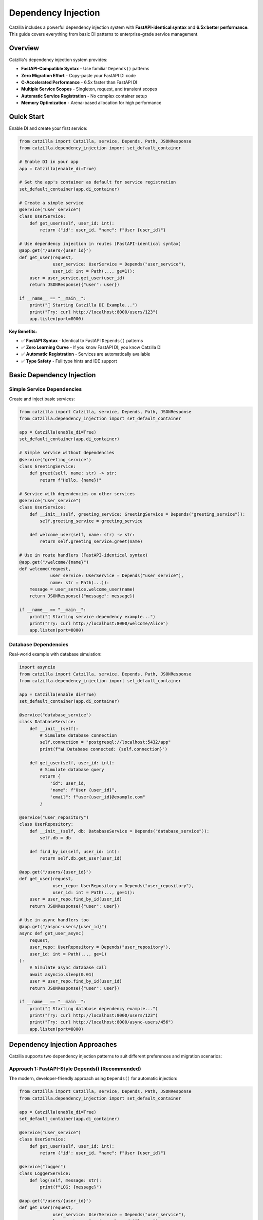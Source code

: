Dependency Injection
====================

Catzilla includes a powerful dependency injection system with **FastAPI-identical syntax** and **6.5x better performance**. This guide covers everything from basic DI patterns to enterprise-grade service management.

Overview
--------

Catzilla's dependency injection system provides:

- **FastAPI-Compatible Syntax** - Use familiar ``Depends()`` patterns
- **Zero Migration Effort** - Copy-paste your FastAPI DI code
- **C-Accelerated Performance** - 6.5x faster than FastAPI DI
- **Multiple Service Scopes** - Singleton, request, and transient scopes
- **Automatic Service Registration** - No complex container setup
- **Memory Optimization** - Arena-based allocation for high performance

Quick Start
-----------

Enable DI and create your first service:

.. code-block:: python

   from catzilla import Catzilla, service, Depends, Path, JSONResponse
   from catzilla.dependency_injection import set_default_container

   # Enable DI in your app
   app = Catzilla(enable_di=True)

   # Set the app's container as default for service registration
   set_default_container(app.di_container)

   # Create a simple service
   @service("user_service")
   class UserService:
       def get_user(self, user_id: int):
           return {"id": user_id, "name": f"User {user_id}"}

   # Use dependency injection in routes (FastAPI-identical syntax)
   @app.get("/users/{user_id}")
   def get_user(request,
                user_service: UserService = Depends("user_service"),
                user_id: int = Path(..., ge=1)):
       user = user_service.get_user(user_id)
       return JSONResponse({"user": user})

   if __name__ == "__main__":
       print("🚀 Starting Catzilla DI Example...")
       print("Try: curl http://localhost:8000/users/123")
       app.listen(port=8000)

**Key Benefits:**

- ✅ **FastAPI Syntax** - Identical to FastAPI ``Depends()`` patterns
- ✅ **Zero Learning Curve** - If you know FastAPI DI, you know Catzilla DI
- ✅ **Automatic Registration** - Services are automatically available
- ✅ **Type Safety** - Full type hints and IDE support

Basic Dependency Injection
---------------------------

Simple Service Dependencies
~~~~~~~~~~~~~~~~~~~~~~~~~~~

Create and inject basic services:

.. code-block:: python

   from catzilla import Catzilla, service, Depends, Path, JSONResponse
   from catzilla.dependency_injection import set_default_container

   app = Catzilla(enable_di=True)
   set_default_container(app.di_container)

   # Simple service without dependencies
   @service("greeting_service")
   class GreetingService:
       def greet(self, name: str) -> str:
           return f"Hello, {name}!"

   # Service with dependencies on other services
   @service("user_service")
   class UserService:
       def __init__(self, greeting_service: GreetingService = Depends("greeting_service")):
           self.greeting_service = greeting_service

       def welcome_user(self, name: str) -> str:
           return self.greeting_service.greet(name)

   # Use in route handlers (FastAPI-identical syntax)
   @app.get("/welcome/{name}")
   def welcome(request,
               user_service: UserService = Depends("user_service"),
               name: str = Path(...)):
       message = user_service.welcome_user(name)
       return JSONResponse({"message": message})

   if __name__ == "__main__":
       print("🚀 Starting service dependency example...")
       print("Try: curl http://localhost:8000/welcome/Alice")
       app.listen(port=8000)

Database Dependencies
~~~~~~~~~~~~~~~~~~~~~

Real-world example with database simulation:

.. code-block:: python

   import asyncio
   from catzilla import Catzilla, service, Depends, Path, JSONResponse
   from catzilla.dependency_injection import set_default_container

   app = Catzilla(enable_di=True)
   set_default_container(app.di_container)

   @service("database_service")
   class DatabaseService:
       def __init__(self):
           # Simulate database connection
           self.connection = "postgresql://localhost:5432/app"
           print(f"📊 Database connected: {self.connection}")

       def get_user(self, user_id: int):
           # Simulate database query
           return {
               "id": user_id,
               "name": f"User {user_id}",
               "email": f"user{user_id}@example.com"
           }

   @service("user_repository")
   class UserRepository:
       def __init__(self, db: DatabaseService = Depends("database_service")):
           self.db = db

       def find_by_id(self, user_id: int):
           return self.db.get_user(user_id)

   @app.get("/users/{user_id}")
   def get_user(request,
                user_repo: UserRepository = Depends("user_repository"),
                user_id: int = Path(..., ge=1)):
       user = user_repo.find_by_id(user_id)
       return JSONResponse({"user": user})

   # Use in async handlers too
   @app.get("/async-users/{user_id}")
   async def get_user_async(
       request,
       user_repo: UserRepository = Depends("user_repository"),
       user_id: int = Path(..., ge=1)
   ):
       # Simulate async database call
       await asyncio.sleep(0.01)
       user = user_repo.find_by_id(user_id)
       return JSONResponse({"user": user})

   if __name__ == "__main__":
       print("🚀 Starting database dependency example...")
       print("Try: curl http://localhost:8000/users/123")
       print("Try: curl http://localhost:8000/async-users/456")
       app.listen(port=8000)

Dependency Injection Approaches
------------------------------

Catzilla supports two dependency injection patterns to suit different preferences and migration scenarios:

**Approach 1: FastAPI-Style Depends() (Recommended)**
~~~~~~~~~~~~~~~~~~~~~~~~~~~~~~~~~~~~~~~~~~~~~~~~~~~~~~

The modern, developer-friendly approach using ``Depends()`` for automatic injection:

.. code-block:: python

   from catzilla import Catzilla, service, Depends, Path, JSONResponse
   from catzilla.dependency_injection import set_default_container

   app = Catzilla(enable_di=True)
   set_default_container(app.di_container)

   @service("user_service")
   class UserService:
       def get_user(self, user_id: int):
           return {"id": user_id, "name": f"User {user_id}"}

   @service("logger")
   class LoggerService:
       def log(self, message: str):
           print(f"LOG: {message}")

   @app.get("/users/{user_id}")
   def get_user(request,
                user_service: UserService = Depends("user_service"),
                logger: LoggerService = Depends("logger"),
                user_id: int = Path(..., ge=1)):
       """FastAPI-identical syntax - preferred approach"""
       logger.log(f"Fetching user {user_id}")
       user = user_service.get_user(user_id)
       return JSONResponse({"user": user})

   @app.post("/users")
   def create_user(request,
                   user_service: UserService = Depends("user_service")):
       """Multiple dependencies with auto-validation"""
       # For demo purposes, creating with hardcoded data
       user = user_service.get_user(999)  # New user simulation
       return JSONResponse({"user": user}, status_code=201)

   if __name__ == "__main__":
       print("🚀 FastAPI-style Depends() example...")
       print("Try: curl http://localhost:8000/users/123")
       app.listen(port=8000)

**Benefits:**
- Less migration effort from FastAPI
- Automatic dependency resolution
- Type hints for better IDE support
- Clean, readable function signatures

**Approach 2: Manual Container Resolution (Alternative)**
~~~~~~~~~~~~~~~~~~~~~~~~~~~~~~~~~~~~~~~~~~~~~~~~~~~~~~~~

For cases where you need more control or prefer explicit dependency resolution:

.. code-block:: python

   from catzilla import Catzilla, service, JSONResponse
   from catzilla.dependency_injection import set_default_container

   app = Catzilla(enable_di=True)
   set_default_container(app.di_container)

   @service("user_service")
   class UserService:
       def get_user(self, user_id: int):
           return {"id": user_id, "name": f"User {user_id}"}

   @service("logger")
   class LoggerService:
       def log(self, message: str):
           print(f"LOG: {message}")

   @app.get("/users/{user_id}")
   def get_user_manual(request):
       """Manual dependency resolution"""
       user_id = int(request.path_params["user_id"])

       # Explicit service resolution
       user_service = app.di_container.resolve("user_service")
       logger = app.di_container.resolve("logger")

       logger.log(f"Fetching user {user_id}")
       user = user_service.get_user(user_id)
       return JSONResponse({"user": user})

   if __name__ == "__main__":
       print("🚀 Manual container resolution example...")
       print("Try: curl http://localhost:8000/users/123")
       app.listen(port=8000)

**When to use manual resolution:**
- When you need conditional dependency resolution
- For complex initialization logic
- When migrating legacy code gradually
- For debugging dependency issues

**Performance Note:** Both approaches have identical performance - Catzilla optimizes dependency resolution at the C level regardless of which syntax you choose.

Advanced Dependency Injection
------------------------------

Service Scopes
~~~~~~~~~~~~~~

Control service lifetimes with different scopes:

.. code-block:: python

   import time
   import uuid
   from catzilla import Catzilla, service, Depends, JSONResponse
   from catzilla.dependency_injection import set_default_container

   app = Catzilla(enable_di=True)
   set_default_container(app.di_container)

   # Singleton - created once, shared across all requests
   @service("config_service", scope="singleton")
   class ConfigService:
       def __init__(self):
           self.config = {"app_name": "Catzilla", "version": "0.2.0"}
           print("📋 ConfigService created (singleton)")

       def get_config(self):
           return self.config

   # Request - new instance per request
   @service("request_context_service", scope="request")
   class RequestContextService:
       def __init__(self):
           self.request_id = str(uuid.uuid4())
           print(f"🔄 RequestContextService created: {self.request_id}")

       def get_request_id(self):
           return self.request_id

   # Transient - new instance every injection
   @service("utility_service", scope="transient")
   class UtilityService:
       def __init__(self):
           self.created_at = time.time()
           print(f"⚡ UtilityService created at: {self.created_at}")

       def get_timestamp(self):
           return self.created_at

   @app.get("/scopes")
   def test_scopes(request,
                   config: ConfigService = Depends("config_service"),
                   request_ctx: RequestContextService = Depends("request_context_service"),
                   utility: UtilityService = Depends("utility_service")):
       return JSONResponse({
           "config": config.get_config(),
           "request_id": request_ctx.get_request_id(),
           "utility_timestamp": utility.get_timestamp()
       })

   if __name__ == "__main__":
       print("🚀 Starting service scopes example...")
       print("Try: curl http://localhost:8000/scopes")
       app.listen(port=8000)

Named Service Registration
~~~~~~~~~~~~~~~~~~~~~~~~~~

Use named services for better organization and explicit dependencies:

.. code-block:: python

   import os
   from catzilla import Catzilla, service, Depends, JSONResponse
   from catzilla.dependency_injection import set_default_container

   app = Catzilla(enable_di=True)
   set_default_container(app.di_container)

   # Named config service
   @service("config", scope="singleton")
   class ConfigService:
       def __init__(self):
           self.config = {
               "cache": {"ttl": 600, "enabled": True},
               "database": {"pool_size": 10}
           }
           print("📋 ConfigService initialized")

       def get_config(self):
           return self.config

   # Named database service
   @service("database", scope="singleton")
   class DatabaseService:
       def __init__(self):
           connection_string = os.getenv("DATABASE_URL", "sqlite:///app.db")
           self.connection = connection_string
           print(f"🗄️  Connected to: {connection_string}")

   # Named cache service with dependency
   @service("cache", scope="singleton")
   class CacheService:
       def __init__(self, config: ConfigService = Depends("config")):
           cache_config = config.get_config().get("cache", {})
           self.ttl = cache_config.get("ttl", 300)
           self.enabled = cache_config.get("enabled", True)
           print(f"🚀 CacheService initialized: TTL={self.ttl}, enabled={self.enabled}")

   # Use named services in routes
   @app.get("/status")
   def service_status(
       request,
       db: DatabaseService = Depends("database"),
       cache: CacheService = Depends("cache")
   ):
       return JSONResponse({
           "database": {"connected": bool(db.connection)},
           "cache": {"enabled": cache.enabled, "ttl": cache.ttl},
           "message": "Services created and configured"
       })

   if __name__ == "__main__":
       print("🚀 Starting named services example...")
       print("Try: curl http://localhost:8000/status")
       app.listen(port=8000)

Async Dependency Injection
---------------------------

Async Services
~~~~~~~~~~~~~~

Create services that support async operations:

.. code-block:: python

   import asyncio
   from catzilla import Catzilla, service, Depends, Path, JSONResponse
   from catzilla.dependency_injection import set_default_container

   app = Catzilla(enable_di=True)
   set_default_container(app.di_container)

   @service("async_database", scope="singleton")
   class AsyncDatabaseService:
       def __init__(self):
           print("🗄️  Async database service initialized")

       async def connect(self):
           """Simulate async database connection"""
           await asyncio.sleep(0.01)
           return "Connected to async database"

       async def get_user_async(self, user_id: int):
           await asyncio.sleep(0.005)  # Simulate async query
           return {
               "id": user_id,
               "name": f"Async User {user_id}",
               "email": f"async.user{user_id}@example.com"
           }

   @service("async_user_repository", scope="singleton")
   class AsyncUserRepository:
       def __init__(self, db: AsyncDatabaseService = Depends("async_database")):
           self.db = db

       async def find_user(self, user_id: int):
           return await self.db.get_user_async(user_id)

   # Use in async handlers
   @app.get("/async-di/{user_id}")
   async def async_di_example(
       request,
       user_repo: AsyncUserRepository = Depends("async_user_repository"),
       user_id: int = Path(..., ge=1)
   ):
       user = await user_repo.find_user(user_id)
       return JSONResponse({"user": user, "type": "async_dependency_injection"})

   if __name__ == "__main__":
       print("🚀 Starting async DI example...")
       print("Try: curl http://localhost:8000/async-di/123")
       app.listen(port=8000)

Database Connection Management
~~~~~~~~~~~~~~~~~~~~~~~~~~~~~~

Practical async database service with connection management:

.. code-block:: python

   import asyncio
   from contextlib import asynccontextmanager
   from catzilla import Catzilla, service, Depends, Path, JSONResponse
   from catzilla.dependency_injection import set_default_container

   app = Catzilla(enable_di=True)
   set_default_container(app.di_container)

   @service("database_engine", scope="singleton")
   class DatabaseEngine:
       def __init__(self):
           # Simulate database engine initialization
           self.connection_string = "postgresql://localhost:5432/app"
           self.pool_size = 10
           print(f"🔗 Database engine initialized: {self.connection_string}")

       @asynccontextmanager
       async def get_connection(self):
           """Get async database connection"""
           # Simulate connection acquisition
           await asyncio.sleep(0.001)
           connection = f"Connection-{id(self)}"
           try:
               yield connection
           finally:
               # Simulate connection cleanup
               await asyncio.sleep(0.001)

   @service("user_service", scope="singleton")
   class UserService:
       def __init__(self, engine: DatabaseEngine = Depends("database_engine")):
           self.engine = engine

       async def get_user(self, user_id: int):
           async with self.engine.get_connection() as conn:
               # Simulate database query
               await asyncio.sleep(0.01)
               return {
                   "id": user_id,
                   "name": f"Database User {user_id}",
                   "connection": str(conn)
               }

   # Use async database service in routes
   @app.get("/db-users/{user_id}")
   async def get_database_user(
       request,
       user_service: UserService = Depends("user_service"),
       user_id: int = Path(..., ge=1)
   ):
       user_data = await user_service.get_user(user_id)
       return JSONResponse({"user": user_data, "source": "database_service"})

   if __name__ == "__main__":
       print("🚀 Starting async database connection example...")
       print("Try: curl http://localhost:8000/db-users/123")
       app.listen(port=8000)

Enterprise Patterns
--------------------

Health Monitoring
~~~~~~~~~~~~~~~~~

Add health checks and monitoring to your services:

.. code-block:: python

   import time
   import psutil
   from catzilla import Catzilla, service, Depends, JSONResponse
   from catzilla.dependency_injection import set_default_container

   app = Catzilla(enable_di=True)
   set_default_container(app.di_container)

   @service("health_monitor", scope="singleton")
   class HealthMonitorService:
       def __init__(self):
           self.start_time = time.time()
           self.request_count = 0
           print("🏥 Health monitor service initialized")

       def increment_requests(self):
           self.request_count += 1

       def get_health_status(self):
           uptime = time.time() - self.start_time
           return {
               "status": "healthy",
               "uptime_seconds": uptime,
               "total_requests": self.request_count,
               "memory_usage_mb": self.get_memory_usage()
           }

       def get_memory_usage(self):
           try:
               process = psutil.Process()
               return round(process.memory_info().rss / 1024 / 1024, 2)
           except ImportError:
               return "psutil not available"

   @app.get("/health")
   def health_check(request, monitor: HealthMonitorService = Depends("health_monitor")):
       monitor.increment_requests()
       health_status = monitor.get_health_status()
       return JSONResponse(health_status)

   if __name__ == "__main__":
       print("🚀 Starting health monitoring example...")
       print("Try: curl http://localhost:8000/health")
       app.listen(port=8000)

Service Composition
~~~~~~~~~~~~~~~~~~~

Compose complex services from simpler ones:

.. code-block:: python

   from catzilla import Catzilla, service, Depends, JSONResponse
   from catzilla.dependency_injection import set_default_container

   app = Catzilla(enable_di=True)
   set_default_container(app.di_container)

   @service("validation_service", scope="singleton")
   class ValidationService:
       def validate_email(self, email: str) -> bool:
           return "@" in email and "." in email

       def validate_age(self, age: int) -> bool:
           return 0 <= age <= 150

   @service("notification_service", scope="singleton")
   class NotificationService:
       def send_welcome_email(self, email: str) -> bool:
           # Simulate email sending
           print(f"📧 Sending welcome email to: {email}")
           return True

   @service("user_repository")
   class UserRepository:
       def save_user(self, user_data: dict):
           # Simulate saving to database
           print(f"💾 Saving user: {user_data}")
           return {"id": 123, **user_data}

   @service("user_management", scope="singleton")
   class UserManagementService:
       def __init__(
           self,
           user_repo: UserRepository = Depends("user_repository"),
           validator: ValidationService = Depends("validation_service"),
           notifier: NotificationService = Depends("notification_service")
       ):
           self.user_repo = user_repo
           self.validator = validator
           self.notifier = notifier

       def create_user(self, name: str, email: str, age: int):
           # Validate input
           if not self.validator.validate_email(email):
               raise ValueError("Invalid email")
           if not self.validator.validate_age(age):
               raise ValueError("Invalid age")

           # Create user (simulation)
           user_data = {"name": name, "email": email, "age": age}
           user = self.user_repo.save_user(user_data)

           # Send welcome email
           self.notifier.send_welcome_email(email)

           return user

   @app.post("/users")
   def create_user(
       request,
       user_mgmt: UserManagementService = Depends("user_management")
   ):
       # This would typically parse JSON from request body
       # For demo purposes, using hardcoded values
       try:
           user = user_mgmt.create_user("John Doe", "john@example.com", 30)
           return JSONResponse({"user": user, "message": "User created successfully"})
       except ValueError as e:
           return JSONResponse({"error": str(e)}, status_code=400)

   if __name__ == "__main__":
       print("🚀 Starting service composition example...")
       print("Try: curl -X POST http://localhost:8000/users")
       app.listen(port=8000)

Performance and Best Practices
-------------------------------

Memory Optimization
~~~~~~~~~~~~~~~~~~~

Catzilla's DI system uses arena-based allocation for optimal performance:

.. code-block:: python

   from catzilla import Catzilla, service, Depends, JSONResponse
   from catzilla.dependency_injection import set_default_container

   app = Catzilla(enable_di=True)
   set_default_container(app.di_container)

   # ✅ Use singletons for expensive-to-create services
   @service("expensive_service", scope="singleton")
   class ExpensiveService:
       def __init__(self):
           # Heavy initialization happens once
           self.large_data = self.load_large_dataset()
           print("💰 Expensive service initialized")

       def load_large_dataset(self):
           # Simulate expensive operation
           return [{"id": i, "data": f"Item {i}"} for i in range(10000)]

   # ✅ Use request scope for stateful per-request services
   @service("request_stateful", scope="request")
   class RequestStatefulService:
       def __init__(self):
           self.request_data = {}
           self.request_id = id(self)
           print(f"🔄 Request stateful service created: {self.request_id}")

   # ✅ Use transient for lightweight, stateless services
   @service("lightweight_utility", scope="transient")
   class LightweightUtility:
       def __init__(self):
           print("⚡ Lightweight utility created")

       def helper_method(self):
           return "lightweight operation"

   @app.get("/performance")
   def performance_demo(
       request,
       expensive: ExpensiveService = Depends("expensive_service"),
       stateful: RequestStatefulService = Depends("request_stateful"),
       utility: LightweightUtility = Depends("lightweight_utility")
   ):
       return JSONResponse({
           "expensive_data_count": len(expensive.large_data),
           "request_id": stateful.request_id,
           "utility_result": utility.helper_method()
       })

   if __name__ == "__main__":
       print("🚀 Starting performance optimization example...")
       print("Try: curl http://localhost:8000/performance")
       app.listen(port=8000)


Migration from FastAPI
----------------------

Less migration effort
~~~~~~~~~~~~~~~~~~~~~

Migrate your FastAPI DI code with minimal changes:

.. code-block:: python

   # Your existing FastAPI code would look like this:
   # from fastapi import FastAPI, Depends
   #
   # app = FastAPI()
   #
   # class DatabaseService:
   #     def get_data(self):
   #         return {"data": "from database"}
   #
   # def get_database():
   #     return DatabaseService()
   #
   # @app.get("/data")
   # def get_data(db: DatabaseService = Depends(get_database)):
   #     return db.get_data()

   # Catzilla equivalent (almost identical!)
   from catzilla import Catzilla, Depends, service, JSONResponse
   from catzilla.dependency_injection import set_default_container

   app = Catzilla(enable_di=True)
   set_default_container(app.di_container)

   @service("database")
   class DatabaseService:
       def get_data(self):
           return {"data": "from database"}

   @app.get("/data")
   def get_data(request, db: DatabaseService = Depends("database")):
       return JSONResponse(db.get_data())

   if __name__ == "__main__":
       print("🚀 Starting FastAPI migration example...")
       print("Try: curl http://localhost:8000/data")
       app.listen(port=8000)

**Migration Steps:**

1. Change ``from fastapi import`` to ``from catzilla import``
2. Add ``enable_di=True`` to ``Catzilla()``
3. Add ``from catzilla.dependency_injection import set_default_container``
4. Add ``set_default_container(app.di_container)`` after creating the app
5. Add ``@service("service_name")`` decorator to your dependency classes
6. Update ``Depends()`` calls to ``Depends("service_name")``
7. Add ``request`` parameter to route handlers
8. Use ``JSONResponse()`` for JSON responses

That's it! Your DI code now runs more faster.

Common Patterns
---------------

Configuration Injection
~~~~~~~~~~~~~~~~~~~~~~~~

.. code-block:: python

   import os
   from catzilla import Catzilla, service, Depends, JSONResponse
   from catzilla.dependency_injection import set_default_container

   app = Catzilla(enable_di=True)
   set_default_container(app.di_container)

   @service("app_config", scope="singleton")
   class AppConfig:
       def __init__(self):
           self.database_url = os.getenv("DATABASE_URL")
           self.redis_url = os.getenv("REDIS_URL")
           self.debug = os.getenv("DEBUG", "false").lower() == "true"
           print("⚙️  Application configuration loaded")

   @app.get("/config")
   def get_config(request, config: AppConfig = Depends("app_config")):
       return JSONResponse({
           "debug": config.debug,
           "database_configured": bool(config.database_url),
           "redis_configured": bool(config.redis_url)
       })

   if __name__ == "__main__":
       print("🚀 Starting configuration injection example...")
       print("Try: curl http://localhost:8000/config")
       app.listen(port=8000)

Testing with DI
~~~~~~~~~~~~~~~~

.. code-block:: python

   import pytest
   from catzilla import Catzilla, service, Depends, JSONResponse
   from catzilla.dependency_injection import set_default_container

   def test_user_endpoint():
       # Create test app with mock service
       test_app = Catzilla(enable_di=True)
       set_default_container(test_app.di_container)

       # Mock service for testing
       @service("user_service")
       class MockUserService:
           def get_user(self, user_id):
               return {"id": user_id, "name": "Test User"}

       # Register route with mock dependency
       @test_app.get("/users/{user_id}")
       def get_user(request, user_id: int, user_service: MockUserService = Depends("user_service")):
           user = user_service.get_user(user_id)
           return JSONResponse({"user": user})

       # Test the route (would need test client setup)
       # This demonstrates the pattern for testing with DI
       print("✅ Test pattern demonstrated")

   if __name__ == "__main__":
       test_user_endpoint()
       print("🚀 Testing with DI example completed")

Authentication & Authorization
~~~~~~~~~~~~~~~~~~~~~~~~~~~~~~

Complete authentication system with dependency injection:

.. code-block:: python

   from catzilla import Catzilla, service, JSONResponse, Header, Depends
   from catzilla.dependency_injection import set_default_container
   from typing import Optional

   app = Catzilla(enable_di=True)
   set_default_container(app.di_container)

   # Authentication service
   @service("auth_service")
   class AuthenticationService:
       def __init__(self):
           self.users_db = {
               "admin": {"id": 1, "username": "admin", "email": "admin@example.com", "role": "admin"},
               "user1": {"id": 2, "username": "user1", "email": "user1@example.com", "role": "user"}
           }
           print("🔐 Authentication service initialized")

       def authenticate_token(self, token: str) -> Optional[dict]:
           """Validate token and return user info"""
           # Simple mock authentication - in reality you'd validate JWT tokens
           if token == "admin_token":
               return self.users_db["admin"]
           elif token == "user_token":
               return self.users_db["user1"]
           return None

       def get_current_user(self, authorization: str) -> dict:
           """Extract and validate user from authorization header"""
           if not authorization.startswith("Bearer "):
               raise ValueError("Invalid authorization header format")

           token = authorization.replace("Bearer ", "")
           user = self.authenticate_token(token)

           if not user:
               raise ValueError("Invalid or expired token")

           return user

   # Protected routes with authentication
   @app.get("/protected")
   def protected_route(
       request,
       authorization: str = Header(..., description="Authorization header"),
       auth_service: AuthenticationService = Depends("auth_service")
   ):
       """Protected route that requires authentication"""
       try:
           current_user = auth_service.get_current_user(authorization)
           return JSONResponse({
               "message": f"Hello {current_user['username']}!",
               "user_info": current_user
           })
       except ValueError as e:
           return JSONResponse({"error": str(e)}, status_code=401)

   # Admin-only route
   @app.get("/admin")
   def admin_route(
       request,
       authorization: str = Header(..., description="Authorization header"),
       auth_service: AuthenticationService = Depends("auth_service")
   ):
       """Admin-only route"""
       try:
           current_user = auth_service.get_current_user(authorization)
           if current_user.get("role") != "admin":
               return JSONResponse({"error": "Admin access required"}, status_code=403)

           return JSONResponse({
               "message": "Admin panel access granted",
               "admin_info": current_user
           })
       except ValueError as e:
           return JSONResponse({"error": str(e)}, status_code=401)

   if __name__ == "__main__":
       print("🚀 Authentication Example")
       print("Test with: curl -H 'Authorization: Bearer admin_token' http://localhost:8000/protected")
       print("Test with: curl -H 'Authorization: Bearer user_token' http://localhost:8000/protected")
       app.listen(port=8000)

This dependency injection system provides all the power and flexibility you need for building scalable, maintainable applications with Catzilla's performance advantages.

